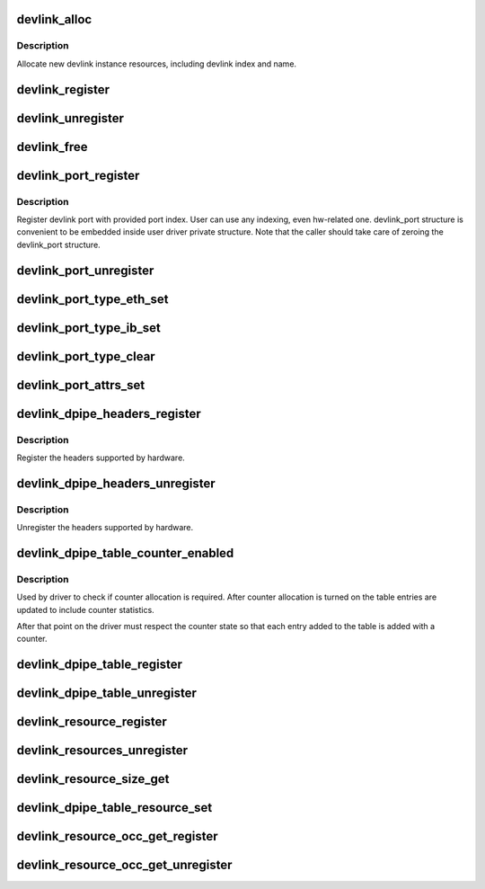 .. -*- coding: utf-8; mode: rst -*-
.. src-file: net/core/devlink.c

.. _`devlink_alloc`:

devlink_alloc
=============

.. c:function:: struct devlink *devlink_alloc(const struct devlink_ops *ops, size_t priv_size)

    Allocate new devlink instance resources

    :param const struct devlink_ops \*ops:
        ops

    :param size_t priv_size:
        size of user private data

.. _`devlink_alloc.description`:

Description
-----------

Allocate new devlink instance resources, including devlink index
and name.

.. _`devlink_register`:

devlink_register
================

.. c:function:: int devlink_register(struct devlink *devlink, struct device *dev)

    Register devlink instance

    :param struct devlink \*devlink:
        devlink

    :param struct device \*dev:
        *undescribed*

.. _`devlink_unregister`:

devlink_unregister
==================

.. c:function:: void devlink_unregister(struct devlink *devlink)

    Unregister devlink instance

    :param struct devlink \*devlink:
        devlink

.. _`devlink_free`:

devlink_free
============

.. c:function:: void devlink_free(struct devlink *devlink)

    Free devlink instance resources

    :param struct devlink \*devlink:
        devlink

.. _`devlink_port_register`:

devlink_port_register
=====================

.. c:function:: int devlink_port_register(struct devlink *devlink, struct devlink_port *devlink_port, unsigned int port_index)

    Register devlink port

    :param struct devlink \*devlink:
        devlink

    :param struct devlink_port \*devlink_port:
        devlink port
        \ ``port_index``\ 

    :param unsigned int port_index:
        *undescribed*

.. _`devlink_port_register.description`:

Description
-----------

Register devlink port with provided port index. User can use
any indexing, even hw-related one. devlink_port structure
is convenient to be embedded inside user driver private structure.
Note that the caller should take care of zeroing the devlink_port
structure.

.. _`devlink_port_unregister`:

devlink_port_unregister
=======================

.. c:function:: void devlink_port_unregister(struct devlink_port *devlink_port)

    Unregister devlink port

    :param struct devlink_port \*devlink_port:
        devlink port

.. _`devlink_port_type_eth_set`:

devlink_port_type_eth_set
=========================

.. c:function:: void devlink_port_type_eth_set(struct devlink_port *devlink_port, struct net_device *netdev)

    Set port type to Ethernet

    :param struct devlink_port \*devlink_port:
        devlink port

    :param struct net_device \*netdev:
        related netdevice

.. _`devlink_port_type_ib_set`:

devlink_port_type_ib_set
========================

.. c:function:: void devlink_port_type_ib_set(struct devlink_port *devlink_port, struct ib_device *ibdev)

    Set port type to InfiniBand

    :param struct devlink_port \*devlink_port:
        devlink port

    :param struct ib_device \*ibdev:
        related IB device

.. _`devlink_port_type_clear`:

devlink_port_type_clear
=======================

.. c:function:: void devlink_port_type_clear(struct devlink_port *devlink_port)

    Clear port type

    :param struct devlink_port \*devlink_port:
        devlink port

.. _`devlink_port_attrs_set`:

devlink_port_attrs_set
======================

.. c:function:: void devlink_port_attrs_set(struct devlink_port *devlink_port, enum devlink_port_flavour flavour, u32 port_number, bool split, u32 split_subport_number)

    Set port attributes

    :param struct devlink_port \*devlink_port:
        devlink port

    :param enum devlink_port_flavour flavour:
        flavour of the port

    :param u32 port_number:
        number of the port that is facing user, for example
        the front panel port number

    :param bool split:
        indicates if this is split port

    :param u32 split_subport_number:
        if the port is split, this is the number
        of subport.

.. _`devlink_dpipe_headers_register`:

devlink_dpipe_headers_register
==============================

.. c:function:: int devlink_dpipe_headers_register(struct devlink *devlink, struct devlink_dpipe_headers *dpipe_headers)

    register dpipe headers

    :param struct devlink \*devlink:
        devlink

    :param struct devlink_dpipe_headers \*dpipe_headers:
        dpipe header array

.. _`devlink_dpipe_headers_register.description`:

Description
-----------

Register the headers supported by hardware.

.. _`devlink_dpipe_headers_unregister`:

devlink_dpipe_headers_unregister
================================

.. c:function:: void devlink_dpipe_headers_unregister(struct devlink *devlink)

    unregister dpipe headers

    :param struct devlink \*devlink:
        devlink

.. _`devlink_dpipe_headers_unregister.description`:

Description
-----------

Unregister the headers supported by hardware.

.. _`devlink_dpipe_table_counter_enabled`:

devlink_dpipe_table_counter_enabled
===================================

.. c:function:: bool devlink_dpipe_table_counter_enabled(struct devlink *devlink, const char *table_name)

    check if counter allocation required

    :param struct devlink \*devlink:
        devlink

    :param const char \*table_name:
        tables name

.. _`devlink_dpipe_table_counter_enabled.description`:

Description
-----------

Used by driver to check if counter allocation is required.
After counter allocation is turned on the table entries
are updated to include counter statistics.

After that point on the driver must respect the counter
state so that each entry added to the table is added
with a counter.

.. _`devlink_dpipe_table_register`:

devlink_dpipe_table_register
============================

.. c:function:: int devlink_dpipe_table_register(struct devlink *devlink, const char *table_name, struct devlink_dpipe_table_ops *table_ops, void *priv, bool counter_control_extern)

    register dpipe table

    :param struct devlink \*devlink:
        devlink

    :param const char \*table_name:
        table name

    :param struct devlink_dpipe_table_ops \*table_ops:
        table ops

    :param void \*priv:
        priv

    :param bool counter_control_extern:
        external control for counters

.. _`devlink_dpipe_table_unregister`:

devlink_dpipe_table_unregister
==============================

.. c:function:: void devlink_dpipe_table_unregister(struct devlink *devlink, const char *table_name)

    unregister dpipe table

    :param struct devlink \*devlink:
        devlink

    :param const char \*table_name:
        table name

.. _`devlink_resource_register`:

devlink_resource_register
=========================

.. c:function:: int devlink_resource_register(struct devlink *devlink, const char *resource_name, u64 resource_size, u64 resource_id, u64 parent_resource_id, const struct devlink_resource_size_params *size_params)

    devlink resource register

    :param struct devlink \*devlink:
        devlink

    :param const char \*resource_name:
        resource's name

    :param u64 resource_size:
        resource's size

    :param u64 resource_id:
        resource's id

    :param u64 parent_resource_id:
        *undescribed*

    :param const struct devlink_resource_size_params \*size_params:
        *undescribed*

.. _`devlink_resources_unregister`:

devlink_resources_unregister
============================

.. c:function:: void devlink_resources_unregister(struct devlink *devlink, struct devlink_resource *resource)

    free all resources

    :param struct devlink \*devlink:
        devlink

    :param struct devlink_resource \*resource:
        resource

.. _`devlink_resource_size_get`:

devlink_resource_size_get
=========================

.. c:function:: int devlink_resource_size_get(struct devlink *devlink, u64 resource_id, u64 *p_resource_size)

    get and update size

    :param struct devlink \*devlink:
        devlink

    :param u64 resource_id:
        the requested resource id

    :param u64 \*p_resource_size:
        ptr to update

.. _`devlink_dpipe_table_resource_set`:

devlink_dpipe_table_resource_set
================================

.. c:function:: int devlink_dpipe_table_resource_set(struct devlink *devlink, const char *table_name, u64 resource_id, u64 resource_units)

    set the resource id

    :param struct devlink \*devlink:
        devlink

    :param const char \*table_name:
        table name

    :param u64 resource_id:
        resource id

    :param u64 resource_units:
        number of resource's units consumed per table's entry

.. _`devlink_resource_occ_get_register`:

devlink_resource_occ_get_register
=================================

.. c:function:: void devlink_resource_occ_get_register(struct devlink *devlink, u64 resource_id, devlink_resource_occ_get_t *occ_get, void *occ_get_priv)

    register occupancy getter

    :param struct devlink \*devlink:
        devlink

    :param u64 resource_id:
        resource id

    :param devlink_resource_occ_get_t \*occ_get:
        occupancy getter callback

    :param void \*occ_get_priv:
        occupancy getter callback priv

.. _`devlink_resource_occ_get_unregister`:

devlink_resource_occ_get_unregister
===================================

.. c:function:: void devlink_resource_occ_get_unregister(struct devlink *devlink, u64 resource_id)

    unregister occupancy getter

    :param struct devlink \*devlink:
        devlink

    :param u64 resource_id:
        resource id

.. This file was automatic generated / don't edit.

